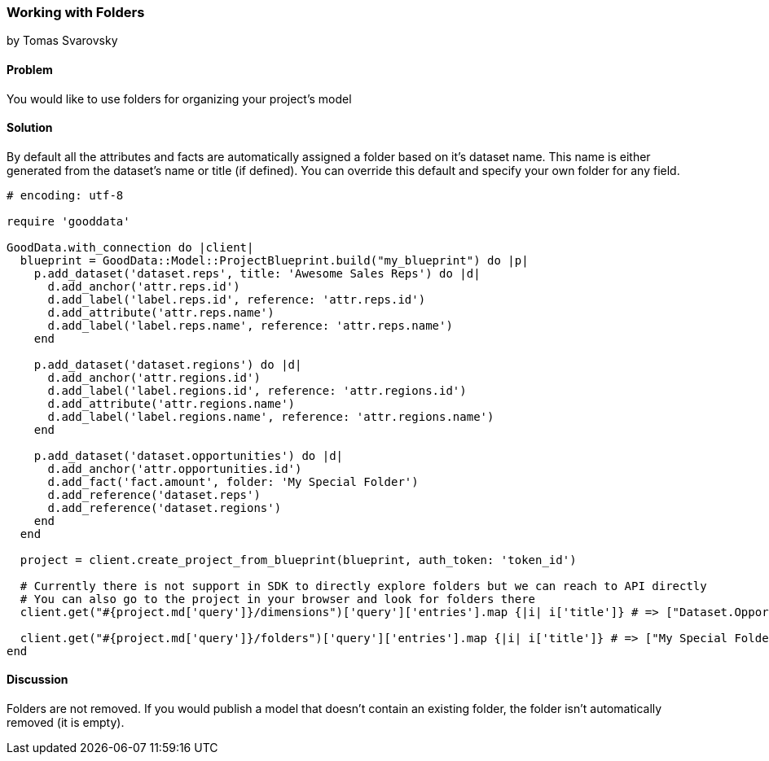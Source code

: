 === Working with Folders
by Tomas Svarovsky

==== Problem
You would like to use folders for organizing your project's model 

==== Solution
By default all the attributes and facts are automatically assigned a folder based on it's dataset name. This name is either generated from the dataset's name or title (if defined). You can override this default and specify your own folder for any field.

[source,ruby]
----
# encoding: utf-8

require 'gooddata'

GoodData.with_connection do |client|
  blueprint = GoodData::Model::ProjectBlueprint.build("my_blueprint") do |p|
    p.add_dataset('dataset.reps', title: 'Awesome Sales Reps') do |d|
      d.add_anchor('attr.reps.id')
      d.add_label('label.reps.id', reference: 'attr.reps.id')
      d.add_attribute('attr.reps.name')
      d.add_label('label.reps.name', reference: 'attr.reps.name')
    end

    p.add_dataset('dataset.regions') do |d|
      d.add_anchor('attr.regions.id')
      d.add_label('label.regions.id', reference: 'attr.regions.id')
      d.add_attribute('attr.regions.name')
      d.add_label('label.regions.name', reference: 'attr.regions.name')
    end
  
    p.add_dataset('dataset.opportunities') do |d|
      d.add_anchor('attr.opportunities.id')
      d.add_fact('fact.amount', folder: 'My Special Folder')
      d.add_reference('dataset.reps')
      d.add_reference('dataset.regions')
    end
  end
  
  project = client.create_project_from_blueprint(blueprint, auth_token: 'token_id')

  # Currently there is not support in SDK to directly explore folders but we can reach to API directly
  # You can also go to the project in your browser and look for folders there
  client.get("#{project.md['query']}/dimensions")['query']['entries'].map {|i| i['title']} # => ["Dataset.Opportunities", "Awesome Sales Reps", "Dataset.Regions"]

  client.get("#{project.md['query']}/folders")['query']['entries'].map {|i| i['title']} # => ["My Special Folder"]
end
----

==== Discussion
Folders are not removed. If you would publish a model that doesn't contain an existing folder, the folder isn't automatically removed (it is empty).